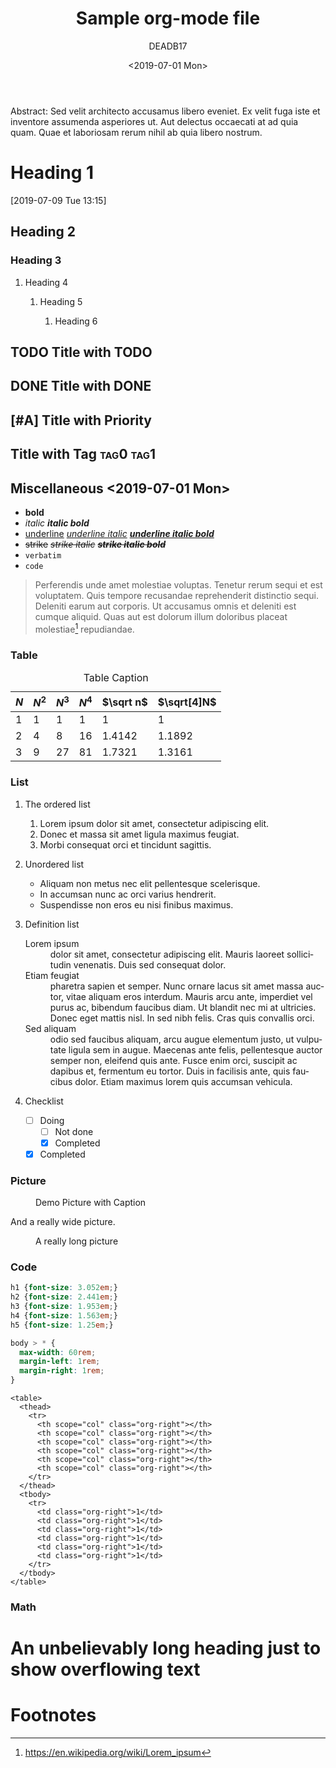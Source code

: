 # -*- org-confirm-babel-evaluate: nil; -*-
#+OPTIONS: ':t *:t -:t ::t <:t H:3 \n:nil ^:t arch:headline author:t
#+OPTIONS: broken-links:nil c:nil creator:t d:(not "LOGBOOK") date:t e:t
#+OPTIONS: email:t f:t inline:t num:nil p:nil pri:t prop:nil stat:t tags:t
#+OPTIONS: tasks:t tex:t timestamp:t title:t toc:nil todo:t |:t
#+OPTIONS: html-style:nil html-scripts:nil
#+OPTIONS: html5-fancy:t
#+HTML_CONTAINER: section
#+HTML_DOCTYPE: html5
#+HTML_HEAD: <link rel="stylesheet" href="org.css">
#+HTML_HEAD: <link rel="stylesheet" href="org-toc.css">
#+EXPORT_FILE_NAME: docs/index
#+LANGUAGE: en
#+SELECT_TAGS: export
#+EXCLUDE_TAGS: noexport
#+CREATOR: Emacs 26.1 (Org mode 9.1.14)
#+MACRO: kbd @@html:<kbd>$1</kbd>@@
#+title: Sample org-mode file
#+date: <2019-07-01 Mon>
#+author: DEADB17
#+email: deadb17@gmail.com

#+BEGIN_ABSTRACT
Abstract: Sed velit architecto accusamus libero eveniet. Ex velit fuga iste et inventore
assumenda asperiores ut. Aut delectus occaecati at ad quia quam. Quae et
laboriosam rerum nihil ab quia libero nostrum.
#+END_ABSTRACT

#+TOC: headlines 3

* Heading 1
:LOGBOOK:
- State "NEXT"       from "MAYBE"      [2019-07-20 Sat 12:35]
- State "MAYBE"      from "NEXT"       [2019-07-20 Sat 12:35]
- State "NEXT"       from              [2019-07-01 Mon 18:42]
:END:
[2019-07-09 Tue 13:15]

** Heading 2
*** Heading 3
**** Heading 4
***** Heading 5
****** Heading 6


** TODO Title with TODO

** DONE Title with DONE

** [#A] Title with Priority

** Title with Tag                                                 :tag0:tag1:

** Miscellaneous <2019-07-01 Mon>
- *bold*
- /italic/ /*italic bold*/
- _underline_ _/underline italic/_ _/*underline italic bold*/_
- +strike+ +/strike italic/+ +/*strike italic bold*/+
- =verbatim=
- ~code~

#+BEGIN_QUOTE
Perferendis unde amet molestiae voluptas. Tenetur rerum sequi et est
voluptatem. Quis tempore recusandae reprehenderit distinctio sequi. Deleniti
earum aut corporis. Ut accusamus omnis et deleniti est cumque aliquid. Quas aut
est dolorum illum doloribus placeat molestiae[fn:lorem_ipsum] repudiandae.
#+END_QUOTE

*** Table

#+CAPTION: Table Caption
| \(N\) | \(N^2\) | \(N^3\) | \(N^4\) | \(\sqrt n\) | \(\sqrt[4]N\) |
|-------+---------+---------+---------+-------------+---------------|
|     1 |       1 |       1 |       1 |           1 |             1 |
|     2 |       4 |       8 |      16 |      1.4142 |        1.1892 |
|-------+---------+---------+---------+-------------+---------------|
|     3 |       9 |      27 |      81 |      1.7321 |        1.3161 |
#+TBLFM: $2=$1^2::$3=$1^3::$4=$1^4::$5=sqrt($1)::$6=sqrt(sqrt(($1)))

*** List

**** The ordered list

1. Lorem ipsum dolor sit amet, consectetur adipiscing elit.
2. Donec et massa sit amet ligula maximus feugiat.
3. Morbi consequat orci et tincidunt sagittis.

**** Unordered list

- Aliquam non metus nec elit pellentesque scelerisque.
- In accumsan nunc ac orci varius hendrerit.
- Suspendisse non eros eu nisi finibus maximus.

**** Definition list

- Lorem ipsum :: dolor sit amet, consectetur adipiscing elit.  Mauris laoreet
     sollicitudin venenatis.  Duis sed consequat dolor.
- Etiam feugiat :: pharetra sapien et semper.  Nunc ornare lacus sit amet massa
     auctor, vitae aliquam eros interdum.  Mauris arcu ante, imperdiet vel purus
     ac, bibendum faucibus diam.  Ut blandit nec mi at ultricies.  Donec eget
     mattis nisl.  In sed nibh felis.  Cras quis convallis orci.
- Sed aliquam :: odio sed faucibus aliquam, arcu augue elementum justo, ut
     vulputate ligula sem in augue.  Maecenas ante felis, pellentesque auctor
     semper non, eleifend quis ante.  Fusce enim orci, suscipit ac dapibus et,
     fermentum eu tortor.  Duis in facilisis ante, quis faucibus dolor.  Etiam
     maximus lorem quis accumsan vehicula.

**** Checklist
- [-] Doing
  - [ ] Not done
  - [X] Completed
- [X] Completed

*** Picture

#+CAPTION: Demo Picture with Caption
[[https://upload.wikimedia.org/wikipedia/commons/a/a6/Org-mode-unicorn.svg]]

And a really wide picture.

#+CAPTION: A really long picture
[[https://orgmode.org/worg/images/color-themes/color-theme-wombat.png]]

*** Code
#+begin_src css
  h1 {font-size: 3.052em;}
  h2 {font-size: 2.441em;}
  h3 {font-size: 1.953em;}
  h4 {font-size: 1.563em;}
  h5 {font-size: 1.25em;}

  body > * {
    max-width: 60rem;
    margin-left: 1rem;
    margin-right: 1rem;
  }
#+end_src

#+begin_example
  <table>
    <thead>
      <tr>
        <th scope="col" class="org-right"></th>
        <th scope="col" class="org-right"></th>
        <th scope="col" class="org-right"></th>
        <th scope="col" class="org-right"></th>
        <th scope="col" class="org-right"></th>
        <th scope="col" class="org-right"></th>
      </tr>
    </thead>
    <tbody>
      <tr>
        <td class="org-right">1</td>
        <td class="org-right">1</td>
        <td class="org-right">1</td>
        <td class="org-right">1</td>
        <td class="org-right">1</td>
        <td class="org-right">1</td>
      </tr>
    </tbody>
  </table>
#+end_example

*** Math

\begin{align}
\mathcal{F}(a) &= \frac{1}{2\pi i}\oint_\gamma \frac{f(z)}{z - a}\,dz\\
\int_D (\nabla\cdot \mathcal{F})\,dV &=\int_{\partial D}\mathcal{F}\cdot n\, dS
\end{align}

* An unbelievably long heading just to show overflowing text

* Footnotes
[fn:lorem_ipsum] https://en.wikipedia.org/wiki/Lorem_ipsum
